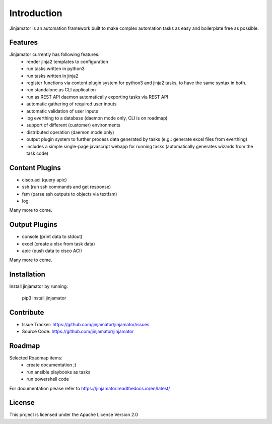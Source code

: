 Introduction
==================


Jinjamator is an automation framework built to make complex automation tasks as easy and boilerplate free as possible.

Features
-----------------

Jinjamator currently has following features:
    * render jinja2 templates to configuration
    * run tasks written in python3
    * run tasks written in jinja2
    * register functions via content plugin system for python3 and jinja2 tasks, to have the same syntax in both.
    * run standalone as CLI application
    * run as REST API daemon automatically exporting tasks via REST API
    * automatic gathering of required user inputs
    * automatic validation of user inputs
    * log everthing to a database (daemon mode only, CLI is on roadmap)
    * support of different (customer) environments
    * distributed operation (daemon mode only)
    * output plugin system to further process data generated by tasks (e.g.: generate excel files from everthing)
    * includes a simple single-page javascript webapp for running tasks (automatically generates wizards from the task code)



Content Plugins
-----------------

* cisco.aci (query apic)
* ssh (run ssh commands and get response)
* fsm (parse ssh outputs to objects via textfsm)
* log

Many more to come.


Output Plugins
-----------------

* console (print data to stdout)
* excel (create a xlsx from task data)
* apic (push data to cisco ACI)

Many more to come.

Installation
------------

Install jinjamator by running:

    pip3 install jinjamator

Contribute
----------

- Issue Tracker: https://github.com/jinjamator/jinjamator/issues
- Source Code: https://github.com/jinjamator/jinjamator

Roadmap
-----------------

Selected Roadmap items:
    * create documentation ;)
    * run ansible playbooks as tasks
    * run powershell code

For documentation please refer to https://jinjamator.readthedocs.io/en/latest/

License
-----------------

This project is licensed under the Apache License Version 2.0